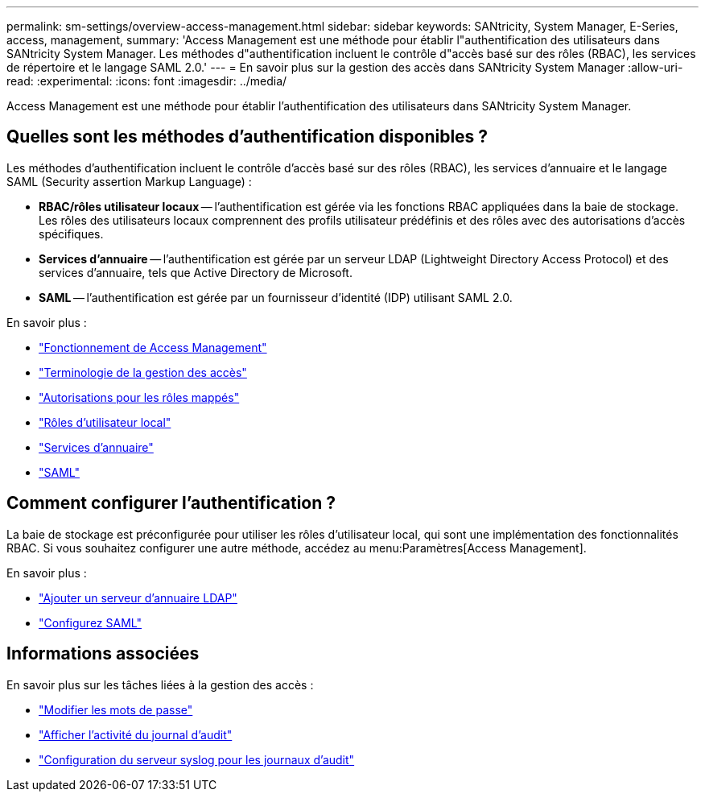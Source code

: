 ---
permalink: sm-settings/overview-access-management.html 
sidebar: sidebar 
keywords: SANtricity, System Manager, E-Series, access, management, 
summary: 'Access Management est une méthode pour établir l"authentification des utilisateurs dans SANtricity System Manager. Les méthodes d"authentification incluent le contrôle d"accès basé sur des rôles (RBAC), les services de répertoire et le langage SAML 2.0.' 
---
= En savoir plus sur la gestion des accès dans SANtricity System Manager
:allow-uri-read: 
:experimental: 
:icons: font
:imagesdir: ../media/


[role="lead"]
Access Management est une méthode pour établir l'authentification des utilisateurs dans SANtricity System Manager.



== Quelles sont les méthodes d'authentification disponibles ?

Les méthodes d'authentification incluent le contrôle d'accès basé sur des rôles (RBAC), les services d'annuaire et le langage SAML (Security assertion Markup Language) :

* *RBAC/rôles utilisateur locaux* -- l'authentification est gérée via les fonctions RBAC appliquées dans la baie de stockage. Les rôles des utilisateurs locaux comprennent des profils utilisateur prédéfinis et des rôles avec des autorisations d'accès spécifiques.
* *Services d'annuaire* -- l'authentification est gérée par un serveur LDAP (Lightweight Directory Access Protocol) et des services d'annuaire, tels que Active Directory de Microsoft.
* *SAML* -- l'authentification est gérée par un fournisseur d'identité (IDP) utilisant SAML 2.0.


En savoir plus :

* link:how-access-management-works.html["Fonctionnement de Access Management"]
* link:access-management-terminology.html["Terminologie de la gestion des accès"]
* link:permissions-for-mapped-roles.html["Autorisations pour les rôles mappés"]
* link:access-management-with-local-user-roles.html["Rôles d'utilisateur local"]
* link:access-management-with-directory-services.html["Services d'annuaire"]
* link:access-management-with-saml.html["SAML"]




== Comment configurer l'authentification ?

La baie de stockage est préconfigurée pour utiliser les rôles d'utilisateur local, qui sont une implémentation des fonctionnalités RBAC. Si vous souhaitez configurer une autre méthode, accédez au menu:Paramètres[Access Management].

En savoir plus :

* link:add-directory-server.html["Ajouter un serveur d'annuaire LDAP"]
* link:configure-saml.html["Configurez SAML"]




== Informations associées

En savoir plus sur les tâches liées à la gestion des accès :

* link:change-passwords.html["Modifier les mots de passe"]
* link:view-audit-log-activity.html["Afficher l'activité du journal d'audit"]
* link:configure-syslog-server-for-audit-logs.html["Configuration du serveur syslog pour les journaux d'audit"]

